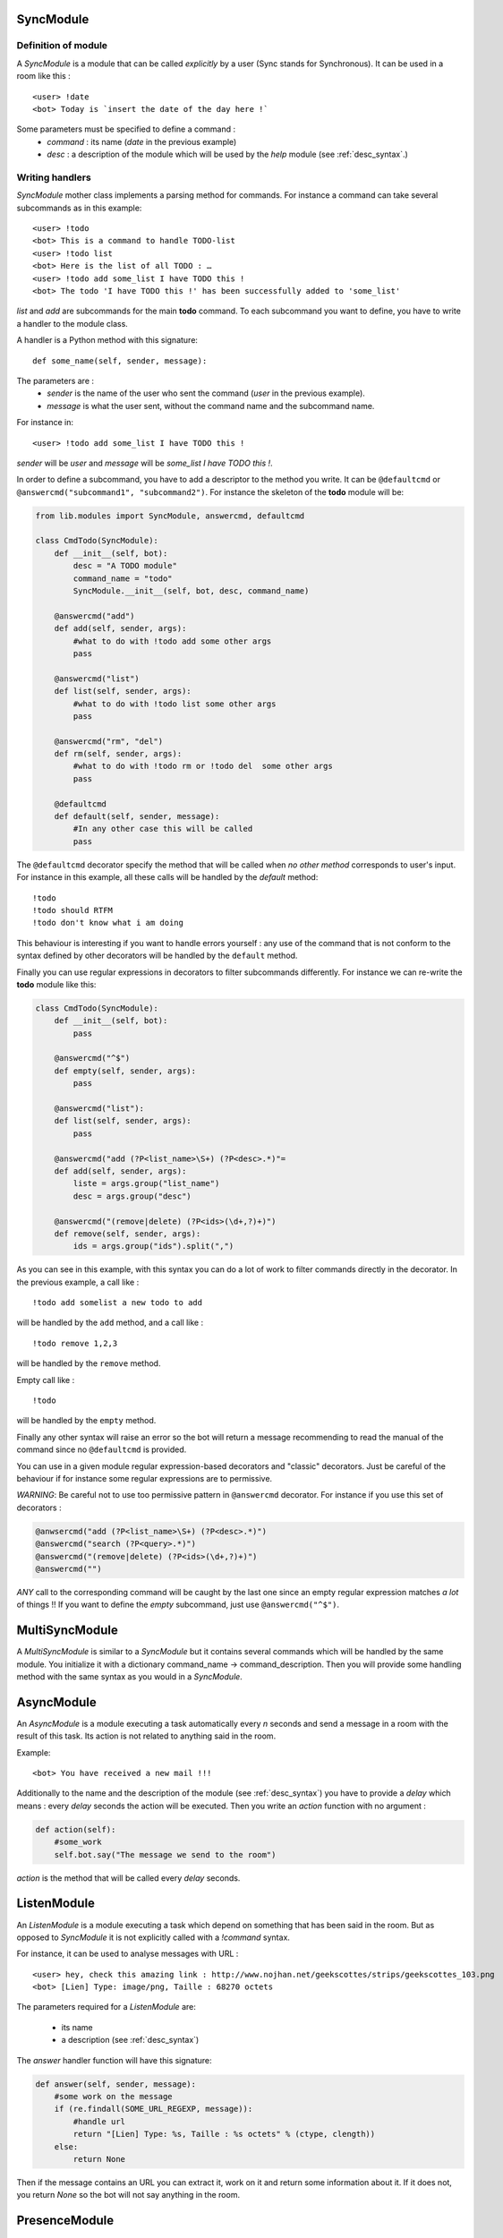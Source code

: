 .. _modules_presentation:
.. _sync_module:

SyncModule
==========

Definition of module
--------------------

A *SyncModule* is a module that can be called *explicitly* by a user
(Sync stands for Synchronous). It can be used in a room like this : ::

    <user> !date
    <bot> Today is `insert the date of the day here !`

Some parameters must be specified to define a command :
    - *command* : its name (`date` in the previous example)
    - *desc* : a description of the module which will be used by the `help` module (see :ref:`desc_syntax`.)

Writing handlers
----------------

*SyncModule* mother class implements a parsing method for commands.
For instance a command can take several subcommands as in this example: ::

    <user> !todo
    <bot> This is a command to handle TODO-list
    <user> !todo list
    <bot> Here is the list of all TODO : …
    <user> !todo add some_list I have TODO this !
    <bot> The todo 'I have TODO this !' has been successfully added to 'some_list'

*list* and *add* are subcommands for the main **todo** command.
To each subcommand you want to define, you have to write a handler
to the module class.

A handler is a Python method with this signature: ::
    
    def some_name(self, sender, message):

The parameters are :
    - `sender` is the name of the user who sent the command (`user` in the previous example).
    - `message` is what the user sent, without the command name and the subcommand name.

For instance in: ::

    <user> !todo add some_list I have TODO this !
    
`sender` will be *user* and `message` will be *some_list I have TODO this !*.

In order to define a subcommand, you have to add a descriptor to the method you write.
It can be ``@defaultcmd`` or ``@answercmd("subcommand1", "subcommand2")``.
For instance the skeleton of the **todo** module will be:

.. code-block:: python

    from lib.modules import SyncModule, answercmd, defaultcmd

    class CmdTodo(SyncModule):
        def __init__(self, bot):
            desc = "A TODO module"
            command_name = "todo"
            SyncModule.__init__(self, bot, desc, command_name)

        @answercmd("add")
        def add(self, sender, args):
            #what to do with !todo add some other args
            pass

        @answercmd("list")
        def list(self, sender, args):
            #what to do with !todo list some other args
            pass
         
        @answercmd("rm", "del")
        def rm(self, sender, args):
            #what to do with !todo rm or !todo del  some other args
            pass

        @defaultcmd
        def default(self, sender, message):
            #In any other case this will be called
            pass

The ``@defaultcmd`` decorator specify the method that will be called when *no other method* corresponds
to user's input.
For instance in this example, all these calls will be handled by the `default` method: ::

    !todo
    !todo should RTFM
    !todo don't know what i am doing

This behaviour is interesting if you want to handle errors yourself : any use of the command that is not conform
to the syntax defined by other decorators will be handled by the ``default`` method.

Finally you can use regular expressions in decorators to filter subcommands differently.
For instance we can re-write the **todo** module like this:

.. code-block:: python
    
    class CmdTodo(SyncModule):
        def __init__(self, bot):
            pass

        @answercmd("^$")
        def empty(self, sender, args):
            pass

        @answercmd("list"):
        def list(self, sender, args):
            pass

        @answercmd("add (?P<list_name>\S+) (?P<desc>.*)"=
        def add(self, sender, args):
            liste = args.group("list_name")
            desc = args.group("desc")

        @answercmd("(remove|delete) (?P<ids>(\d+,?)+)")
        def remove(self, sender, args):
            ids = args.group("ids").split(",")

As you can see in this example, with this syntax you can do a lot of work to filter commands directly in the
decorator.
In the previous example, a call like : ::

!todo add somelist a new todo to add

will be handled by the ``add`` method, and a call like : ::

!todo remove 1,2,3

will be handled by the ``remove`` method.

Empty call like : ::

!todo

will be handled by the ``empty`` method.

Finally any other syntax will raise an error so the bot will return a message recommending to read
the manual of the command since no ``@defaultcmd`` is provided.

You can use in a given module regular expression-based decorators and "classic" decorators.
Just be careful of the behaviour if for instance some regular expressions are to permissive.

*WARNING*: Be careful not to use too permissive pattern in ``@answercmd`` decorator.
For instance if you use this set of decorators :

.. code-block:: python

    @anwsercmd("add (?P<list_name>\S+) (?P<desc>.*)")
    @answercmd("search (?P<query>.*)")
    @answercmd("(remove|delete) (?P<ids>(\d+,?)+)")
    @answercmd("")

*ANY* call to the corresponding command will be caught by the last one since an empty regular
expression matches *a lot* of things !!
If you want to define the `empty` subcommand, just use ``@answercmd("^$")``.

.. _multisync_module:

MultiSyncModule
===============

A *MultiSyncModule* is similar to a *SyncModule* but it contains several commands which will be handled
by the same module. You initialize it with a dictionary command_name → command_description.
Then you will provide some handling method with the same syntax as you would in a *SyncModule*.

.. _async_module:

AsyncModule
===========

An *AsyncModule* is a module executing a task automatically every `n` seconds and send a message in a room
with the result of this task. Its action is not related to anything said in the room.

Example::

    <bot> You have received a new mail !!!

Additionally to the name and the description of the module (see :ref:`desc_syntax`) you have to provide a
`delay` which means : every `delay` seconds the action will be executed.
Then you write an `action` function with no argument :

.. code-block:: python

    def action(self):
        #some_work
        self.bot.say("The message we send to the room")

`action` is the method that will be called every `delay` seconds.

.. _listen_module:

ListenModule
============

An *ListenModule* is a module executing a task which depend on something that has been said in the room.
But as opposed to *SyncModule* it is not explicitly called with a `!command` syntax.

For instance, it can be used to analyse messages with URL : ::

    <user> hey, check this amazing link : http://www.nojhan.net/geekscottes/strips/geekscottes_103.png
    <bot> [Lien] Type: image/png, Taille : 68270 octets

The parameters required for a *ListenModule* are:

    * its name
    * a description (see :ref:`desc_syntax`)

The `answer` handler function will have this signature:

.. code-block:: python

    def answer(self, sender, message):
        #some work on the message
        if (re.findall(SOME_URL_REGEXP, message)):
            #handle url
            return "[Lien] Type: %s, Taille : %s octets" % (ctype, clength))
        else:
            return None

Then if the message contains an URL you can extract it, work on it and return some information about it.
If it does not, you return `None` so the bot will not say anything in the room.

.. _presence_module:

PresenceModule
==============

A *PresenceModule* is handling XMPP Presence stanza, for instance in a MUC : an user joins/leaves the room.
The handling method is named `do_answer` with this signature:

.. code-block:: python

    def do_answer(self, message):
        # some work on the message
        if join_message:
            self.bot.say("Hello %s !" % username)

Which will result in: ::

    *** user has joined
    <bot> Hello user !!!
